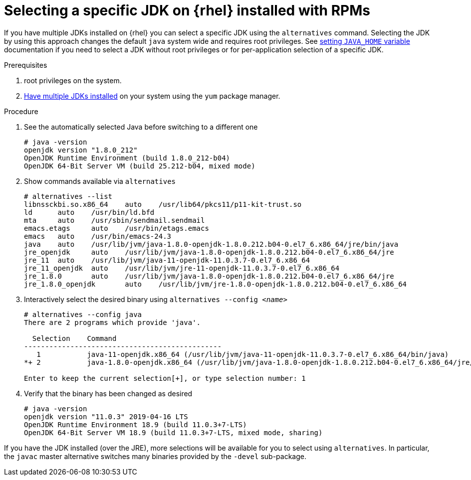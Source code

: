 [id="rhel_select_jdk_rpm"]
= Selecting a specific JDK on {rhel} installed with RPMs

If you have multiple JDKs installed on {rhel} you can select a
specific JDK using the `alternatives` command. Selecting the JDK by using this
approach changes the default `java` system wide and requires root privileges.
See xref:proc-rhel-setting-java-home-env-variable.adoc[setting `JAVA_HOME` variable]
documentation if you need to select a JDK without root privileges or for
per-application selection of a specific JDK.

.Prerequisites
. root privileges on the system.
. xref:proc-rhel-installing-multiple-major-versions.adoc[Have multiple JDKs installed] on your system using the `yum` package manager.

.Procedure
. See the automatically selected Java before switching to a different one
+
----
# java -version
openjdk version "1.8.0_212"
OpenJDK Runtime Environment (build 1.8.0_212-b04)
OpenJDK 64-Bit Server VM (build 25.212-b04, mixed mode)
----
+
. Show commands available via `alternatives`
+
----
# alternatives --list
libnssckbi.so.x86_64	auto	/usr/lib64/pkcs11/p11-kit-trust.so
ld	auto	/usr/bin/ld.bfd
mta	auto	/usr/sbin/sendmail.sendmail
emacs.etags	auto	/usr/bin/etags.emacs
emacs	auto	/usr/bin/emacs-24.3
java	auto	/usr/lib/jvm/java-1.8.0-openjdk-1.8.0.212.b04-0.el7_6.x86_64/jre/bin/java
jre_openjdk	auto	/usr/lib/jvm/java-1.8.0-openjdk-1.8.0.212.b04-0.el7_6.x86_64/jre
jre_11	auto	/usr/lib/jvm/java-11-openjdk-11.0.3.7-0.el7_6.x86_64
jre_11_openjdk	auto	/usr/lib/jvm/jre-11-openjdk-11.0.3.7-0.el7_6.x86_64
jre_1.8.0	auto	/usr/lib/jvm/java-1.8.0-openjdk-1.8.0.212.b04-0.el7_6.x86_64/jre
jre_1.8.0_openjdk	auto	/usr/lib/jvm/jre-1.8.0-openjdk-1.8.0.212.b04-0.el7_6.x86_64
----
+
. Interactively select the desired binary using `alternatives --config _<name>_`
+
----
# alternatives --config java
There are 2 programs which provide 'java'.

  Selection    Command
-----------------------------------------------
   1           java-11-openjdk.x86_64 (/usr/lib/jvm/java-11-openjdk-11.0.3.7-0.el7_6.x86_64/bin/java)
*+ 2           java-1.8.0-openjdk.x86_64 (/usr/lib/jvm/java-1.8.0-openjdk-1.8.0.212.b04-0.el7_6.x86_64/jre/bin/java)

Enter to keep the current selection[+], or type selection number: 1
----
. Verify that the binary has been changed as desired
+
----
# java -version
openjdk version "11.0.3" 2019-04-16 LTS
OpenJDK Runtime Environment 18.9 (build 11.0.3+7-LTS)
OpenJDK 64-Bit Server VM 18.9 (build 11.0.3+7-LTS, mixed mode, sharing)
----
+


[Note]
====
If you have the JDK installed (over the JRE), more selections will be available for you to select using `alternatives`. In particular, the `javac` master alternative switches many binaries provided by the `-devel` sub-package.
====
